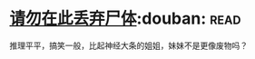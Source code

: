 * [[https://book.douban.com/subject/10563941/][请勿在此丢弃尸体]]:douban::read:
推理平平，搞笑一般，比起神经大条的姐姐，妹妹不是更像废物吗？

